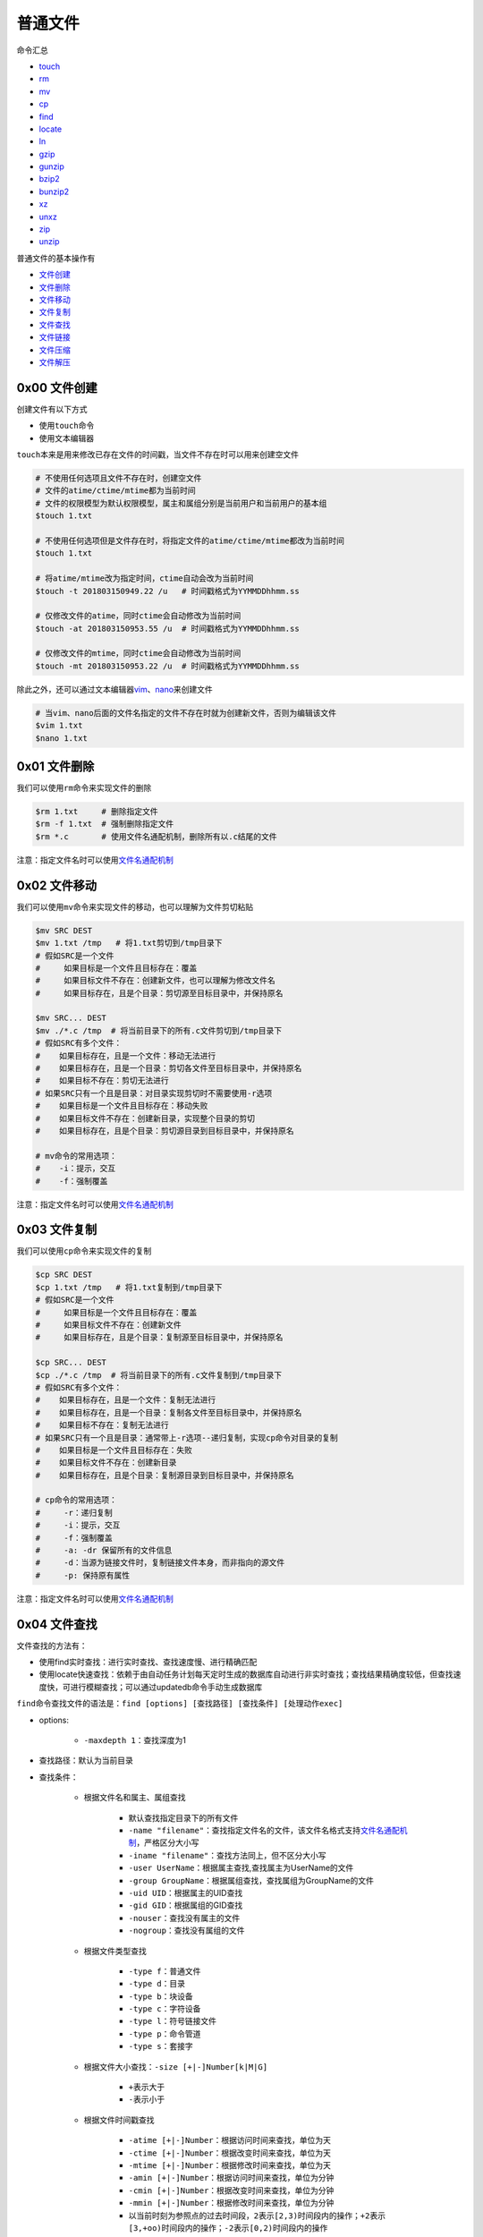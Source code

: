 普通文件
==========

命令汇总

- \ `touch <#touchl>`_\ 
- \ `rm <#rml>`_\ 
- \ `mv <#mvl>`_\ 
- \ `cp <#cpl>`_\ 
- \ `find <#findl>`_\ 
- \ `locate <#locatel>`_\ 
- \ `ln <#linkl>`_\ 
- \ `gzip <#gzipl>`_\ 
- \ `gunzip <#gunzipl>`_\ 
- \ `bzip2 <#bzip2l>`_\ 
- \ `bunzip2 <#bunzip2l>`_\ 
- \ `xz <#xzl>`_\ 
- \ `unxz <#unxzl>`_\  
- \ `zip <#zipl>`_\ 
- \ `unzip <#unzipl>`_\   

普通文件的基本操作有

- \ `文件创建 <#creat>`_\ 
- \ `文件删除 <#del>`_\ 
- \ `文件移动 <#move>`_\ 
- \ `文件复制 <#copy>`_\ 
- \ `文件查找 <#filefind>`_\ 
- \ `文件链接 <#link>`_\ 
- \ `文件压缩 <#compress>`_\ 
- \ `文件解压 <#expand>`_\ 

.. _creat:

0x00 文件创建
~~~~~~~~~~~~~~~
创建文件有以下方式

- 使用\ ``touch``\ 命令
- 使用文本编辑器

.. _touchl:

\ ``touch``\ 本来是用来修改已存在文件的时间戳，当文件不存在时可以用来创建空文件

.. code-block:: sh

	# 不使用任何选项且文件不存在时，创建空文件
	# 文件的atime/ctime/mtime都为当前时间
	# 文件的权限模型为默认权限模型，属主和属组分别是当前用户和当前用户的基本组
	$touch 1.txt

	# 不使用任何选项但是文件存在时，将指定文件的atime/ctime/mtime都改为当前时间
	$touch 1.txt

	# 将atime/mtime改为指定时间，ctime自动会改为当前时间
	$touch -t 201803150949.22 /u   # 时间戳格式为YYMMDDhhmm.ss

	# 仅修改文件的atime，同时ctime会自动修改为当前时间
	$touch -at 201803150953.55 /u  # 时间戳格式为YYMMDDhhmm.ss

	# 仅修改文件的mtime，同时ctime会自动修改为当前时间
	$touch -mt 201803150953.22 /u  # 时间戳格式为YYMMDDhhmm.ss

.. _viml:

除此之外，还可以通过文本编辑器\ `vim <../../../../1-TextEdit/2-vim/index.html>`_\ 、\ `nano <https://www.nano-editor.org/>`_\ 来创建文件

.. code-block:: sh

	# 当vim、nano后面的文件名指定的文件不存在时就为创建新文件，否则为编辑该文件
	$vim 1.txt
	$nano 1.txt

.. _del:

0x01 文件删除
~~~~~~~~~~~~~~

.. _rml:

我们可以使用\ ``rm``\ 命令来实现文件的删除

.. code-block:: sh

	$rm 1.txt     # 删除指定文件
	$rm -f 1.txt  # 强制删除指定文件
	$rm *.c       # 使用文件名通配机制，删除所有以.c结尾的文件

注意：指定文件名时可以使用\ `文件名通配机制 <../../../../5-Wildcard/1-FileWildcard.html>`_\ 

.. _move:

0x02 文件移动
~~~~~~~~~~~~~~~~

.. _mvl:

我们可以使用\ ``mv``\ 命令来实现文件的移动，也可以理解为文件剪切粘贴

.. code-block:: sh

	$mv SRC DEST
	$mv 1.txt /tmp   # 将1.txt剪切到/tmp目录下
	# 假如SRC是一个文件
	#     如果目标是一个文件且目标存在：覆盖
	#     如果目标文件不存在：创建新文件，也可以理解为修改文件名
	#     如果目标存在，且是个目录：剪切源至目标目录中，并保持原名
	 
	$mv SRC... DEST
	$mv ./*.c /tmp  # 将当前目录下的所有.c文件剪切到/tmp目录下
	# 假如SRC有多个文件：
	#    如果目标存在，且是一个文件：移动无法进行
	#    如果目标存在，且是一个目录：剪切各文件至目标目录中，并保持原名
	#    如果目标不存在：剪切无法进行
	# 如果SRC只有一个且是目录：对目录实现剪切时不需要使用-r选项
	#    如果目标是一个文件且目标存在：移动失败
	#    如果目标文件不存在：创建新目录，实现整个目录的剪切
	#    如果目标存在，且是个目录：剪切源目录到目标目录中，并保持原名

	# mv命令的常用选项：
	#    -i：提示，交互
	#    -f：强制覆盖

注意：指定文件名时可以使用\ `文件名通配机制 <../../../../5-Wildcard/1-FileWildcard.html>`_\ 

.. _copy:

0x03 文件复制
~~~~~~~~~~~~~~

.. _cpl:

我们可以使用\ ``cp``\ 命令来实现文件的复制

.. code-block:: sh

	$cp SRC DEST
	$cp 1.txt /tmp   # 将1.txt复制到/tmp目录下
	# 假如SRC是一个文件
	#     如果目标是一个文件且目标存在：覆盖
	#     如果目标文件不存在：创建新文件
	#     如果目标存在，且是个目录：复制源至目标目录中，并保持原名
	 
	$cp SRC... DEST
	$cp ./*.c /tmp  # 将当前目录下的所有.c文件复制到/tmp目录下
	# 假如SRC有多个文件：
	#    如果目标存在，且是一个文件：复制无法进行
	#    如果目标存在，且是一个目录：复制各文件至目标目录中，并保持原名
	#    如果目标不存在：复制无法进行
	# 如果SRC只有一个且是目录：通常带上-r选项--递归复制，实现cp命令对目录的复制
	#    如果目标是一个文件且目标存在：失败
	#    如果目标文件不存在：创建新目录
	#    如果目标存在，且是个目录：复制源目录到目标目录中，并保持原名

	# cp命令的常用选项：
	#     -r：递归复制
	#     -i：提示，交互
	#     -f：强制覆盖
	#     -a: -dr 保留所有的文件信息
	#     -d：当源为链接文件时，复制链接文件本身，而非指向的源文件
	#     -p: 保持原有属性

注意：指定文件名时可以使用\ `文件名通配机制 <../../../../5-Wildcard/1-FileWildcard.html>`_\ 

.. _filefind:

0x04 文件查找
~~~~~~~~~~~~~~~

文件查找的方法有：

- 使用find实时查找：进行实时查找、查找速度慢、进行精确匹配
- 使用locate快速查找：依赖于由自动任务计划每天定时生成的数据库自动进行非实时查找；查找结果精确度较低，但查找速度快，可进行模糊查找；可以通过updatedb命令手动生成数据库

.. _findl:

\ ``find``\ 命令查找文件的语法是：\ ``find [options] [查找路径] [查找条件] [处理动作exec]``\ 

- options:
	
	- \ ``-maxdepth 1``\ ：查找深度为1 
- 查找路径：默认为当前目录
- 查找条件：

	- 根据文件名和属主、属组查找

		- 默认查找指定目录下的所有文件
		- \ ``-name "filename"``\ ：查找指定文件名的文件，该文件名格式支持\ `文件名通配机制 <../../../../5-Wildcard/1-FileWildcard.html>`_\ ，严格区分大小写
		- \ ``-iname "filename"``\ ：查找方法同上，但不区分大小写
		- \ ``-user UserName``\ ：根据属主查找,查找属主为UserName的文件
		- \ ``-group GroupName``\ ：根据属组查找，查找属组为GroupName的文件
		- \ ``-uid UID``\ ：根据属主的UID查找
		- \ ``-gid GID``\ ：根据属组的GID查找
		- \ ``-nouser``\ ：查找没有属主的文件
		- \ ``-nogroup``\ ：查找没有属组的文件
	- 根据文件类型查找

		- \ ``-type f``\ ：普通文件
		- \ ``-type d``\ ：目录
		- \ ``-type b``\ ：块设备
		- \ ``-type c``\ ：字符设备
		- \ ``-type l``\ ：符号链接文件
		- \ ``-type p``\ ：命令管道
		- \ ``-type s``\ ：套接字
	- 根据文件大小查找：\ ``-size [+|-]Number[k|M|G]``\ 

		- \ ``+``\ 表示大于
		- \ ``-``\ 表示小于
	- 根据文件时间戳查找

		- \ ``-atime [+|-]Number``\ ：根据访问时间来查找，单位为天
		- \ ``-ctime [+|-]Number``\ ：根据改变时间来查找，单位为天
		- \ ``-mtime [+|-]Number``\ ：根据修改时间来查找，单位为天
		- \ ``-amin [+|-]Number``\ ：根据访问时间来查找，单位为分钟
		- \ ``-cmin [+|-]Number``\ ：根据改变时间来查找，单位为分钟
		- \ ``-mmin [+|-]Number``\ ：根据修改时间来查找，单位为分钟
		- 以当前时刻为参照点的过去时间段，\ ``2``\ 表示\ ``[2,3)时间段内的操作``\ ；\ ``+2``\ 表示\ ``[3,+oo)时间段内的操作``\ ；\ ``-2``\ 表示\ ``[0,2)时间段内的操作``\ 
	- 根据文件权限查找：\ ``-perm [+|-]MOD``\ 

		- \ ``MODE``\ ：精确匹配权限
		- \ ``+MODE``\ ：包含或关系，任何一类用户的任何一位权限匹配即可，常用于查找某类用用户的某特定权限是否存在。+444表示至少有一类用户有读权限
		- \ ``-MODE``\ ：包含且关系，每类用户的指定权限位都必须匹配。-444表示每类用户都有读权限
	- 组合条件查找：组合上述查找条件

		- \ ``-a``\ ：与条件，表示同时满足，默认值可省略；格式为\ ``条件1 [-a] 条件2``\ 
		- \ ``-o``\ ：或条件，表示只一个满足，格式为\ ``条件1 -o 条件2``\ 
		- \ ``{-not | !}``\ ：非条件，表示条件取反，格式为\ ``-not 条件``\ 
		- 非的优先级大于与，与的优先级大于或
- 处理动作exec

	- 默认操作是显示查找结果
	- \ ``find [查找条件路径] | cpio``\ ：将查找结果进行归档
	- \ ``find [查找条件路径] | xargs COMMAND``\ ：xargs会将管道传递过来的字符串转换为后面命令的传入参数做文件处理；如果没有xargs转换，则通过管道传递过来的字符串只能做文本处理，不能进行文件处理等操作
	- \ ``find [查找条件路径] [-print]``\ ：默认值，可省略，表示打印到标准输出上。
	- \ ``find [查找条件路径] -ls``\ ：表示以长格式输出各种文件信息。
	- \ ``find [查找条件路径] -exec COMMAND {} \;``\ ：把查找到的所有文件一次性地传递给-exec执行指定的命令；{}是用来接收传递值的，同时还可以被后向引用接收到的传递值
	- \ ``find [查找条件路径] -ok COMMAND {} \;``\ ：把查找到的所有文件一次性地传递给-ok执行指定的命令；{}是用来接收传递值的，同时还可以被后向引用接收到的传递值

\ ``find``\ 命令的使用用例如下

.. code-block:: sh

	$find ./ -name "*.o" -exec rm {} \;     # 递归当前目录及子目录删除所有.o文件
	$find ./ -name '*.o'                    # 查找目标文件夹中是否有obj文件
	$find /var/ -user root -a -group mail   # 查找/var目录属主为root且属组为mail的所有文件
	$find /usr/ -not \(-user root -o -user bin -o -user hadoop\) # 查找/usr目录下不属于root、bin或hadoop的所有文件
	$find /etc/ -mtime -7 -a -not \(-user root -o -user hadoop\) # 查找/etc/目录下最近一周内其内容修改过的，且不属于root或hadoop的文件
	$find /etc/ -size +1M -a -type f        # 查找/etc/目录下大于1M且类型为普通文件的所有文件
	$find /etc/ -not -perm +222             # 查找/etc/目录所有用户都没有写权限的文件

\ ``locate``\ 命令使用方法如下

.. _locatel:

.. code-block:: sh

	$updatedb             # 更新数据索引库，以获得最新的文件索引信息
	$locate STRING        # 根据上述数据索引库查找文件

.. _link:

0x05 文件链接
~~~~~~~~~~~~~~~~~

.. _linkl:

我们可以通过\ ``ln``\ 命令为文件建立硬链接和软链接

.. code-block:: sh

	$ln /etc/fstab ~/fstab            # 为/etc/fstab文件创建一个硬链接文件
	$ln -s /usr/local/docker ~/docker # 为/usr/local/docker目录创建一个软链接文件

	# 不能对目录创建硬链接，但是可以创建软链接
	# -v选项可以显示链接文件的创建过程


.. _compress:

0x06 文件压缩
~~~~~~~~~~~~~~~

注意：下面压缩工具中\``gzip``\ 、\ ``bzip2``\ 、\ ``xz``\ 只能压缩文件，不能压缩目录；\ ``zip``\ 工具既可以用来压缩文件又可以用来压缩目录 

.. _gzipl:

\ ``gzip``\ 压缩工具

.. code-block:: sh
	
	# gzip工具的压缩文件后缀为.gz
	# gzip工具压缩完成后会把原文件给删除，保留压缩文件
	$gzip -6 1.txt                   # 指定压缩比1-9，默认的为6，压缩比越大，压缩文件越小
	$gzip -c 1.txt >> foo.gz         # -c选项将压缩内容重定向至指定的压缩文件，这样可以实现压缩后保留源文件
	$gzip -c 1.txt 2.txt > foo.gz    # 同时压缩多个文件输出到指定压缩文件
	$cat 1.txt 2.txt | gzip > foo.gz # 实现功能和上面一样，但是压缩效果要好
	$zcat foo.gz                     #查看.gz压缩文件中的内容,它会创建一个临时目录将压缩文件解压并提供访问查看，类似于cat查看普通文件内容一样


.. _bzip2l:

\ ``bzip2``\ 压缩工具

.. code-block:: sh
	
	# bzip2工具的压缩文件后缀为.bz2
	# 对于大文件的压缩，bzip2的压缩效果比gzip要好
	# bzip2工具压缩完成后会把原文件给删除，保留压缩文件
	$bzip2 -k 1.txt                    # 压缩后保留原文件，不会删除
	$bzip2 -6 1.txt                    # 指定压缩比1-9，默认的为6，压缩比越大，压缩文件越小
	$bzip2 -c 1.txt >> foo.bz2         # -c选项将压缩内容重定向至指定的压缩文件，这样可以实现压缩后保留源文件
	$bzip2 -c 1.txt 2.txt > foo.bz2    # 同时压缩多个文件输出到指定压缩文件
	$cat 1.txt 2.txt | bzip2 > foo.bz2 # 实现功能和上面一样，但是压缩效果要好
	$bzcat foo.bz2                     #查看.bz2压缩文件中的内容,它会创建一个临时目录将压缩文件解压并提供访问查看，类似于cat查看普通文件内容一样

.. _xzl:

\ ``xz``\ 压缩工具

.. code-block:: sh
	
	# xz工具的压缩文件后缀为.xz
	# 该工具的压缩效果是最好的
	# xz工具压缩完成后会把原文件给删除，保留压缩文件
	$xz -k 1.txt                    # 压缩后保留原文件，不会删除
	$xz -6 1.txt                    # 指定压缩比1-9，默认的为6，压缩比越大，压缩文件越小
	$xz -c 1.txt >> foo.xz         # -c选项将压缩内容重定向至指定的压缩文件，这样可以实现压缩后保留源文件
	$xz -c 1.txt 2.txt > foo.xz    # 同时压缩多个文件输出到指定压缩文件
	$cat 1.txt 2.txt | xz > foo.xz # 实现功能和上面一样，但是压缩效果要好
	$xzcat foo.xz                     #查看.xz压缩文件中的内容,它会创建一个临时目录将压缩文件解压并提供访问查看，类似于cat查看普通文件内容一样


.. _zipl:

\ ``zip``\ 压缩工具：在这里只介绍如何压缩文件

.. code-block:: sh

	# 该工具的压缩文件后缀为.zip
	# 该工具属于归档压缩工具(先对文件进行归档然后进行压缩)，所有不会在压缩或者解压时删除原文件
	$zip message.zip message       # 将message文件压缩成message.zip文件。需要指定压缩文件名
	$zip -6 message.zip message    # 指定压缩比1-9，默认的为6，压缩比越大，压缩文件越小
	$find . -name "*.[ch]" -print | zip source -@  # 将当前目录下所有.c和.h源文件归档压缩；-@选项使zip不再从命令行中获取待压缩文件路径，而是从标准输入或管道中获取


.. _expand:

0x07 文件解压
~~~~~~~~~~~~~~~~

此处的文件解压工具与上述的压缩工具一一对应

.. _gunzipl:

\ ``gunzip``\ 是\ ``gzip压缩工具``\ 的解压工具，只解压\ ``.gz``\ 压缩文件

.. code-block:: sh

	# 解压缩后会把压缩文件删除，保留原文件
	$gunzip 1.txt.gz
	$gunzip -c 1.txt.gz > 2.txt         # -c选项将解压内容重定向至指定文件，这样可以实现解压后保留源压缩文件
	$gzip -d 1.txt.gz                   # 类似于gunzip
	$gzip -cd old.gz | gzip > new.gz    # 解压压缩文件然后压缩到另一压缩文件中，源压缩文件不变
	$gzip -d old.gz | gzip > new.gz     # 解压压缩文件然后压缩到另一压缩文件中，源压缩文件会删除，保留解压后原文件


.. _bunzip2l:

\ ``bunzip2``\ 是\ ``bzip2压缩工具``\ 的解压工具，只解压\ ``.bz2``\ 压缩文件

.. code-block:: sh

	# 解压缩后会把压缩文件删除，保留原文件
	$bunzip2 1.txt.bz2
	$bunzip2 -k 1.txt.bz2                 # 解压后不会删除压缩文件
	$bunzip2 -c 1.txt.bz2 > 2.txt         # -c选项将解压内容重定向至指定文件，这样可以实现解压后保留源压缩文件
	$bzip2 -d 1.txt.bz2                   # 类似于bunzip2
	$bzip2 -cd old.bz2 | gzip > new.bz2   # 解压压缩文件然后压缩到另一压缩文件中，源压缩文件不变
	$bzip2 -d old.bz2 | gzip > new.bz2    # 解压压缩文件然后压缩到另一压缩文件中，源压缩文件会删除，保留解压后原文件

.. _unxzl:

\ ``unxz``\ 是\ ``xz压缩工具``\ 的解压工具，只解压\ ``.xz``\ 压缩文件

.. code-block:: sh

	# 解压缩后会把压缩文件删除，保留原文件
	$unxz 1.txt.xz
	$unxz -k 1.txt.xz                 # 解压后不会删除压缩文件
	$unxz -c 1.txt.xz > 2.txt         # -c选项将解压内容重定向至指定文件，这样可以实现解压后保留源压缩文件
	$xz -d 1.txt.xz                   # 类似于unxz
	$xz -cd old.xz | gzip > new.xz    # 解压压缩文件然后压缩到另一压缩文件中，源压缩文件不变
	$xz -d old.xz | gzip > new.xz     # 解压压缩文件然后压缩到另一压缩文件中，源压缩文件会删除，保留解压后原文件


.. _unzipl:

\ ``unzip``\ 是\ ``zip压缩工具``\ 的解压工具，只解压\ ``.zip压缩文件``\ 

.. code-block:: sh

	# 该工具属于归档压缩工具(先对文件进行归档然后进行压缩)，所有不会在压缩或者解压时删除原文件
	$unzip message.zip